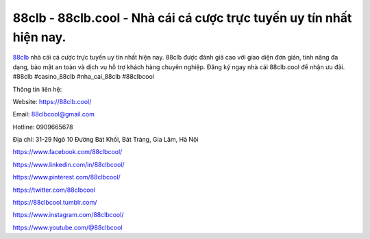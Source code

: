 88clb - 88clb.cool - Nhà cái cá cược trực tuyến uy tín nhất hiện nay.
===================================

`88clb <https://88clb.cool/>`_ nhà cái cá cược trực tuyến uy tín nhất hiện nay. 88clb được đánh giá cao với giao diện đơn giản, tính năng đa dạng, bảo mật an toàn và dịch vụ hỗ trợ khách hàng chuyên nghiệp. Đăng ký ngay nhà cái 88clb.cool để nhận ưu đãi. #88clb #casino_88clb #nha_cai_88clb #88clbcool

Thông tin liên hệ:

Website: https://88clb.cool/

Email: 88clbcool@gmail.com

Hotline: 0909665678

Địa chỉ: 31-29 Ngõ 10 Đường Bát Khối, Bát Tràng, Gia Lâm, Hà Nội

https://www.facebook.com/88clbcool/ 

https://www.linkedin.com/in/88clbcool/ 

https://www.pinterest.com/88clbcool/ 

https://twitter.com/88clbcool 

https://88clbcool.tumblr.com/ 

https://www.instagram.com/88clbcool/ 

https://www.youtube.com/@88clbcool
